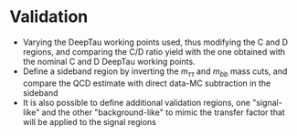 * Validation 
+ Varying the DeepTau working points used, thus modifying the C and D regions, and comparing the C/D ratio yield with the one obtained with the nominal C and D DeepTau working points.
+ Define a sideband region by inverting the $m_{\tau\tau}$ and $m_{bb}$ mass cuts, and compare the QCD estimate with direct data-MC subtraction in the sideband
+ It is also possible to define additional validation regions, one "signal-like" and the other "background-like" to mimic the transfer factor that will be applied to the signal regions

